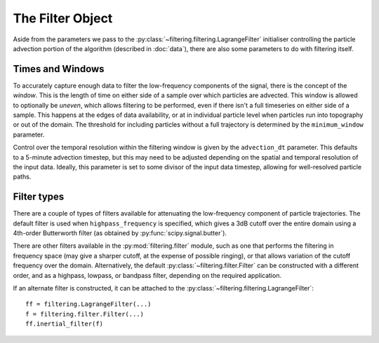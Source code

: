 ===================
 The Filter Object
===================

Aside from the parameters we pass to the
:py:class:`~filtering.filtering.LagrangeFilter` initialiser
controlling the particle advection portion of the algorithm (described
in :doc:`data`), there are also some parameters to do with filtering
itself.


Times and Windows
=================

To accurately capture enough data to filter the low-frequency
components of the signal, there is the concept of the *window*. This
is the length of time on either side of a sample over which particles
are advected. This window is allowed to optionally be *uneven*, which
allows filtering to be performed, even if there isn't a full
timeseries on either side of a sample. This happens at the edges of
data availability, or at in individual particle level when particles
run into topography or out of the domain. The threshold for including
particles without a full trajectory is determined by the
``minimum_window`` parameter.

Control over the temporal resolution within the filtering window is
given by the ``advection_dt`` parameter. This defaults to a 5-minute
advection timestep, but this may need to be adjusted depending on the
spatial and temporal resolution of the input data. Ideally, this
parameter is set to some divisor of the input data timestep, allowing
for well-resolved particle paths.



Filter types
============

There are a couple of types of filters available for attenuating the
low-frequency component of particle trajectories. The default filter
is used when ``highpass_frequency`` is specified, which gives a 3dB
cutoff over the entire domain using a 4th-order Butterworth filter (as
obtained by :py:func:`scipy.signal.butter`).

There are other filters available in the :py:mod:`filtering.filter`
module, such as one that performs the filtering in frequency space
(may give a sharper cutoff, at the expense of possible ringing), or
that allows variation of the cutoff frequency over the
domain. Alternatively, the default
:py:class:`~filtering.filter.Filter` can be constructed with a
different order, and as a highpass, lowpass, or bandpass filter,
depending on the required application.

If an alternate filter is constructed, it can be attached to the
:py:class:`~filtering.filtering.LagrangeFilter`::

    ff = filtering.LagrangeFilter(...)
    f = filtering.filter.Filter(...)
    ff.inertial_filter(f)
